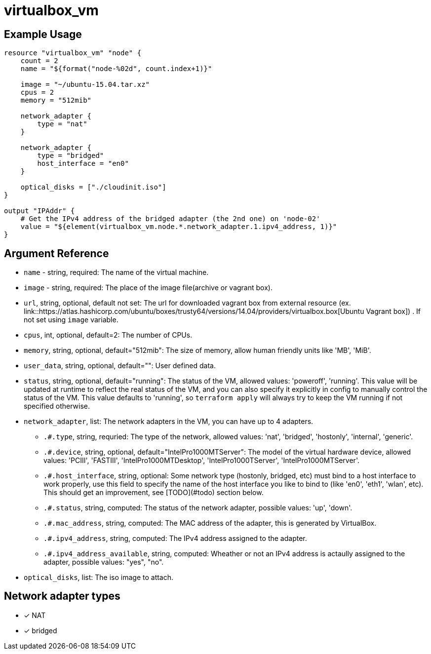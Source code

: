 = virtualbox_vm

== Example Usage

```hcl
resource "virtualbox_vm" "node" {
    count = 2
    name = "${format("node-%02d", count.index+1)}"

    image = "~/ubuntu-15.04.tar.xz"
    cpus = 2
    memory = "512mib"

    network_adapter {
        type = "nat"
    }

    network_adapter {
        type = "bridged"
        host_interface = "en0"
    }

    optical_disks = ["./cloudinit.iso"]
}

output "IPAddr" {
    # Get the IPv4 address of the bridged adapter (the 2nd one) on 'node-02'
    value = "${element(virtualbox_vm.node.*.network_adapter.1.ipv4_address, 1)}"
}

```

== Argument Reference

* `name` - string, required: The name of the virtual machine.
* `image` - string, required: The place  of the image file(archive or vagrant box).
* `url`, string, optional, default not set: The url for downloaded vagrant box from external resource (ex. link::https://atlas.hashicorp.com/ubuntu/boxes/trusty64/versions/14.04/providers/virtualbox.box[Ubuntu Vagrant box]) . If not set using `image` variable.
* `cpus`, int, optional, default=2: The number of CPUs.
* `memory`, string, optional, default="512mib": The size of memory, allow human friendly units like 'MB', 'MiB'.
* `user_data`, string, optional, default="": User defined data.
* `status`, string, optional, default="running": The status of the VM, allowed values: 'poweroff', 'running'. This value will be updated at runtime to reflect the real status of the VM, and you can also specify it explicitly in config to manually control the status of the VM. This value defaults to 'running', so `terraform apply` will always try to keep the VM running if not specified otherwise.
* `network_adapter`, list: The network adapters in the VM, you can have up to 4 adapters.
** `.#.type`, string, requried: The type of the network, allowed values: 'nat', 'bridged', 'hostonly', 'internal', 'generic'.
** `.#.device`, string, optional, default="IntelPro1000MTServer": The model of the virtual hardware device, allowed values: 'PCIII', 'FASTIII', 'IntelPro1000MTDesktop', 'IntelPro1000TServer', 'IntelPro1000MTServer'.
** `.#.host_interface`, string, optional: Some network type (hostonly, bridged, etc) must bind to a host interface to work properly, use this field to specify the name of the host interface you like to bind to (like 'en0', 'eth1', 'wlan', etc). This should get an improvement, see [TODO](#todo) section below.
** `.#.status`, string, computed: The status of the network adapter, possible values: 'up', 'down'.
** `.#.mac_address`, string, computed: The MAC address of the adapter, this is generated by VirtualBox.
** `.#.ipv4_address`, string, computed: The IPv4 address assigned to the adapter.
** `.#.ipv4_address_available`, string, computed: Wheather or not an IPv4 address is actaully assigned to the adapter, possible values: "yes", "no".
* `optical_disks`, list: The iso image to attach.

== Network adapter types

* [x] NAT
* [x] bridged

